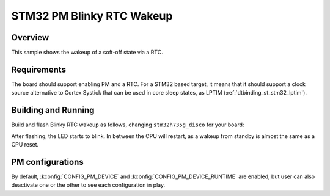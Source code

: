.. _stm32-pm-blinky-rtc-wakeup-sample:

STM32 PM Blinky RTC Wakeup
##########################

Overview
********

This sample shows the wakeup of a soft-off state via a RTC.

.. _stm32-pm-blinky-rtc-wakeup-sample-requirements:

Requirements
************

The board should support enabling PM and a RTC. For a STM32 based target,
it means that it should support a clock source alternative to Cortex Systick
that can be used in core sleep states, as LPTIM (:ref:`dtbinding_st_stm32_lptim`).

Building and Running
********************

Build and flash Blinky RTC wakeup as follows,
changing ``stm32h735g_disco`` for your board:

.. zephyr-app-commands::
   :zephyr-app: samples/boards/stm32/power_mgmt/blinky_rt_wakeup
   :board: stm32h735g_disco
   :goals: build flash
   :compact:

After flashing, the LED starts to blink. In between the CPU will restart, as a
wakeup from standby is almost the same as a CPU reset.

PM configurations
*****************

By default, :kconfig:`CONFIG_PM_DEVICE` and :kconfig:`CONFIG_PM_DEVICE_RUNTIME` are
enabled, but user can also deactivate one or the other to see each configuration
in play.
